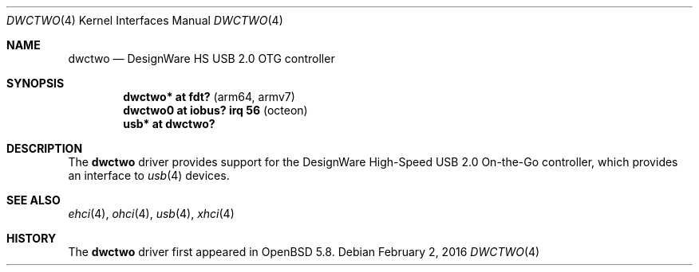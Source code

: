 .\"	$OpenBSD: dwctwo.4,v 1.3 2016/02/02 17:38:20 jmc Exp $
.\"
.\" Copyright (c) 2016 Visa Hankala
.\"
.\" Permission to use, copy, modify, and distribute this software for any
.\" purpose with or without fee is hereby granted, provided that the above
.\" copyright notice and this permission notice appear in all copies.
.\"
.\" THE SOFTWARE IS PROVIDED "AS IS" AND THE AUTHOR DISCLAIMS ALL WARRANTIES
.\" WITH REGARD TO THIS SOFTWARE INCLUDING ALL IMPLIED WARRANTIES OF
.\" MERCHANTABILITY AND FITNESS. IN NO EVENT SHALL THE AUTHOR BE LIABLE FOR
.\" ANY SPECIAL, DIRECT, INDIRECT, OR CONSEQUENTIAL DAMAGES OR ANY DAMAGES
.\" WHATSOEVER RESULTING FROM LOSS OF USE, DATA OR PROFITS, WHETHER IN AN
.\" ACTION OF CONTRACT, NEGLIGENCE OR OTHER TORTIOUS ACTION, ARISING OUT OF
.\" OR IN CONNECTION WITH THE USE OR PERFORMANCE OF THIS SOFTWARE.
.\"
.Dd $Mdocdate: February 2 2016 $
.Dt DWCTWO 4
.Os
.Sh NAME
.Nm dwctwo
.Nd DesignWare HS USB 2.0 OTG controller
.Sh SYNOPSIS
.Cd "dwctwo* at fdt?                 " Pq "arm64, armv7"
.Cd "dwctwo0 at iobus? irq 56        " Pq "octeon"
.Cd "usb*    at dwctwo?"
.Sh DESCRIPTION
The
.Nm
driver provides support for the DesignWare High-Speed USB 2.0 On-the-Go
controller, which provides an interface to
.Xr usb 4
devices.
.Sh SEE ALSO
.Xr ehci 4 ,
.Xr ohci 4 ,
.Xr usb 4 ,
.Xr xhci 4
.Sh HISTORY
The
.Nm
driver first appeared in
.Ox 5.8 .
